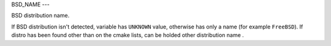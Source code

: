 BSD_NAME
---

BSD distribution name.

If BSD distribution isn't detected, variable has ``UNKNOWN`` value, otherwise has only a name (for example ``FreeBSD``). If distro has been found other than on the cmake lists, can be holded other distribution name .
